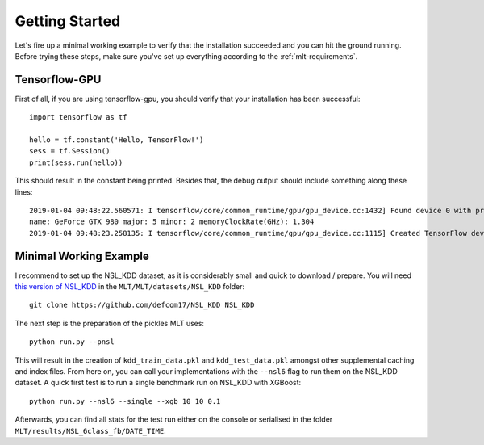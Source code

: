 Getting Started
===============
Let's fire up a minimal working example to verify that
the installation succeeded and you can hit the ground running.
Before trying these steps, make sure you've set up everything
according to the :ref:`mlt-requirements`.

Tensorflow-GPU
----------------
First of all, if you are using tensorflow-gpu,
you should verify that your installation has been successful::

    import tensorflow as tf

    hello = tf.constant('Hello, TensorFlow!')
    sess = tf.Session()
    print(sess.run(hello))

This should result in the constant being printed.
Besides that, the debug output should include something along these lines::

    2019-01-04 09:48:22.560571: I tensorflow/core/common_runtime/gpu/gpu_device.cc:1432] Found device 0 with properties: 
    name: GeForce GTX 980 major: 5 minor: 2 memoryClockRate(GHz): 1.304
    2019-01-04 09:48:23.258135: I tensorflow/core/common_runtime/gpu/gpu_device.cc:1115] Created TensorFlow device (/job:localhost/replica:0/task:0/device:GPU:0 with 3042 MB memory) -> physical GPU (device: 0, name: GeForce GTX 980, pci bus id: 0000:01:00.0, compute capability: 5.2)


Minimal Working Example
------------------------
I recommend to set up the NSL_KDD dataset, as it is considerably
small and quick to download / prepare.
You will need `this version of NSL_KDD <https://github.com/defcom17/NSL_KDD>`_
in the ``MLT/MLT/datasets/NSL_KDD`` folder::

    git clone https://github.com/defcom17/NSL_KDD NSL_KDD

The next step is the preparation of the pickles MLT uses::

    python run.py --pnsl

This will result in the creation of ``kdd_train_data.pkl``
and ``kdd_test_data.pkl`` amongst other supplemental caching and index files.
From here on, you can call your implementations with the ``--nsl6`` flag to
run them on the NSL_KDD dataset. 
A quick first test is to run a single benchmark run on NSL_KDD with XGBoost::

    python run.py --nsl6 --single --xgb 10 10 0.1

Afterwards, you can find all stats for the test run either on the console
or serialised in the folder ``MLT/results/NSL_6class_fb/DATE_TIME``.

